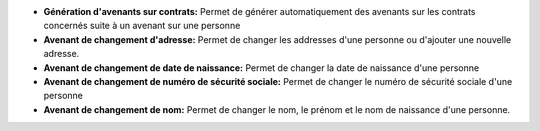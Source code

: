 - **Génération d'avenants sur contrats:** Permet de générer automatiquement
  des avenants sur les contrats concernés suite à un avenant sur une personne
- **Avenant de changement d'adresse:** Permet de changer les addresses d'une
  personne ou d'ajouter une nouvelle adresse.
- **Avenant de changement de date de naissance:** Permet de changer la date de
  naissance d'une personne
- **Avenant de changement de numéro de sécurité sociale:** Permet de
  changer le numéro de sécurité sociale d'une personne
- **Avenant de changement de nom:** Permet de changer le nom, le prénom
  et le nom de naissance d'une personne.
